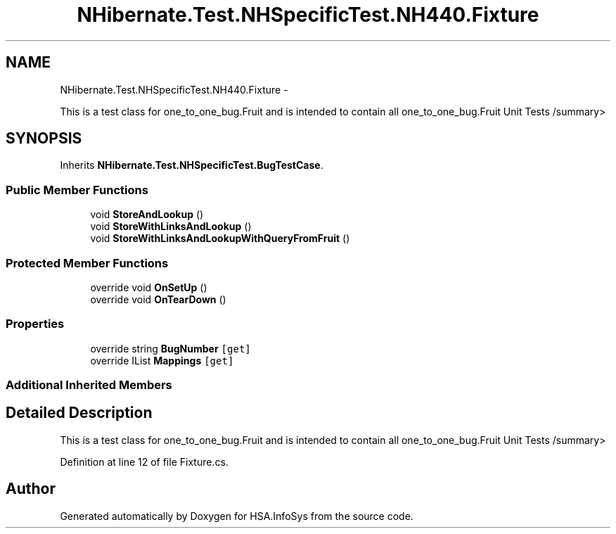 .TH "NHibernate.Test.NHSpecificTest.NH440.Fixture" 3 "Fri Jul 5 2013" "Version 1.0" "HSA.InfoSys" \" -*- nroff -*-
.ad l
.nh
.SH NAME
NHibernate.Test.NHSpecificTest.NH440.Fixture \- 
.PP
This is a test class for one_to_one_bug\&.Fruit and is intended to contain all one_to_one_bug\&.Fruit Unit Tests /summary>  

.SH SYNOPSIS
.br
.PP
.PP
Inherits \fBNHibernate\&.Test\&.NHSpecificTest\&.BugTestCase\fP\&.
.SS "Public Member Functions"

.in +1c
.ti -1c
.RI "void \fBStoreAndLookup\fP ()"
.br
.ti -1c
.RI "void \fBStoreWithLinksAndLookup\fP ()"
.br
.ti -1c
.RI "void \fBStoreWithLinksAndLookupWithQueryFromFruit\fP ()"
.br
.in -1c
.SS "Protected Member Functions"

.in +1c
.ti -1c
.RI "override void \fBOnSetUp\fP ()"
.br
.ti -1c
.RI "override void \fBOnTearDown\fP ()"
.br
.in -1c
.SS "Properties"

.in +1c
.ti -1c
.RI "override string \fBBugNumber\fP\fC [get]\fP"
.br
.ti -1c
.RI "override IList \fBMappings\fP\fC [get]\fP"
.br
.in -1c
.SS "Additional Inherited Members"
.SH "Detailed Description"
.PP 
This is a test class for one_to_one_bug\&.Fruit and is intended to contain all one_to_one_bug\&.Fruit Unit Tests /summary> 
.PP
Definition at line 12 of file Fixture\&.cs\&.

.SH "Author"
.PP 
Generated automatically by Doxygen for HSA\&.InfoSys from the source code\&.
